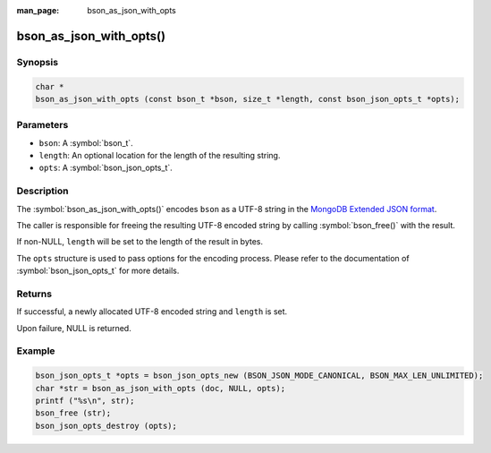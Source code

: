 :man_page: bson_as_json_with_opts

bson_as_json_with_opts()
========================

Synopsis
--------

.. code-block:: c

  char *
  bson_as_json_with_opts (const bson_t *bson, size_t *length, const bson_json_opts_t *opts);

Parameters
----------

* ``bson``: A :symbol:`bson_t`.
* ``length``: An optional location for the length of the resulting string.
* ``opts``: A :symbol:`bson_json_opts_t`.

Description
-----------

The :symbol:`bson_as_json_with_opts()` encodes ``bson`` as a UTF-8 string in the `MongoDB Extended JSON format`_.

The caller is responsible for freeing the resulting UTF-8 encoded string by calling :symbol:`bson_free()` with the result.

If non-NULL, ``length`` will be set to the length of the result in bytes.

The ``opts`` structure is used to pass options for the encoding process. Please refer to the documentation of :symbol:`bson_json_opts_t` for more details.

Returns
-------

If successful, a newly allocated UTF-8 encoded string and ``length`` is set.

Upon failure, NULL is returned.

Example
-------

.. code-block:: c

  bson_json_opts_t *opts = bson_json_opts_new (BSON_JSON_MODE_CANONICAL, BSON_MAX_LEN_UNLIMITED);
  char *str = bson_as_json_with_opts (doc, NULL, opts);
  printf ("%s\n", str);
  bson_free (str);
  bson_json_opts_destroy (opts);


.. only:: html

  .. include:: includes/seealso/bson-as-json.txt

.. _MongoDB Extended JSON format: https://github.com/mongodb/specifications/blob/master/source/extended-json.rst
